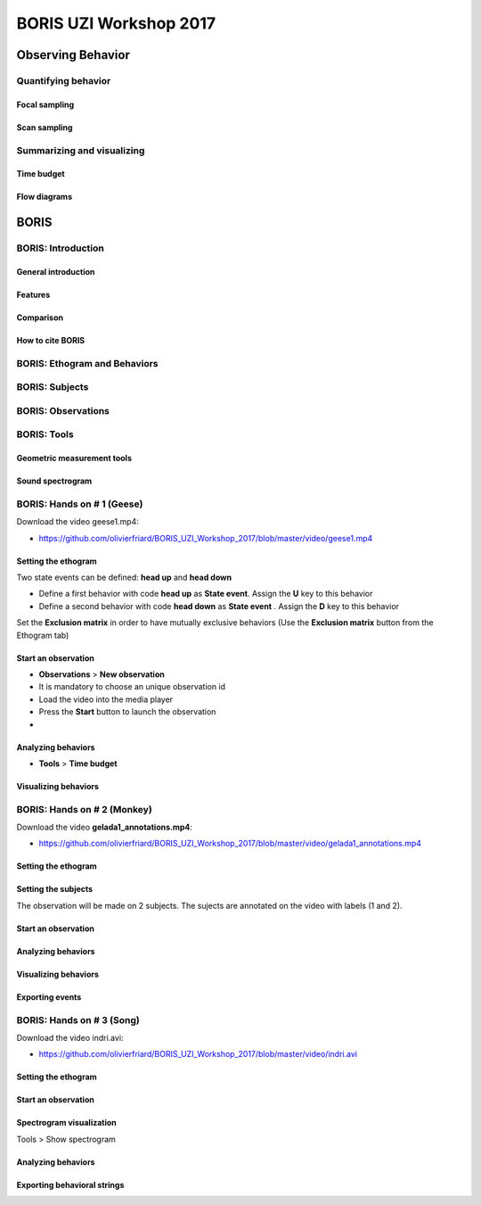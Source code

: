 ========================
BORIS UZI Workshop 2017
========================


Observing Behavior
==================



Quantifying behavior
--------------------


Focal sampling
...............


Scan sampling
..............


Summarizing and visualizing
----------------------------

Time budget
...........


Flow diagrams
.............


BORIS
======


BORIS: Introduction
----------------------


General introduction
.....................


Features
...........


Comparison
...........


How to cite BORIS
..................



BORIS: Ethogram and Behaviors
------------------------------


BORIS: Subjects
------------------------------


BORIS: Observations
---------------------



BORIS: Tools
---------------------


Geometric measurement tools
..............................


Sound spectrogram
....................




BORIS: Hands on # 1 (Geese)
-----------------------------


Download the video geese1.mp4:

* https://github.com/olivierfriard/BORIS_UZI_Workshop_2017/blob/master/video/geese1.mp4


Setting the ethogram
......................

Two state events can be defined: **head up** and **head down**

* Define a first behavior with code **head up** as **State event**. Assign the **U** key to this behavior

* Define a second behavior with code **head down** as **State event** . Assign the **D** key to this behavior


Set the **Exclusion matrix** in order to have mutually exclusive behaviors (Use the **Exclusion matrix** button from the Ethogram tab)



Start an observation
......................



* **Observations** > **New observation**

* It is mandatory to choose an unique observation id

* Load the video into the media player

* Press the **Start** button to launch the observation

*


Analyzing behaviors
.....................

* **Tools** >  **Time budget**


Visualizing behaviors
......................



BORIS: Hands on # 2 (Monkey)
-----------------------------

Download the video **gelada1_annotations.mp4**:

* https://github.com/olivierfriard/BORIS_UZI_Workshop_2017/blob/master/video/gelada1_annotations.mp4


Setting the ethogram
......................


Setting the subjects
......................

The observation will be made on 2 subjects. The sujects are annotated on the video with labels (1 and 2).


Start an observation
......................


Analyzing behaviors
.....................


Visualizing behaviors
......................


Exporting events
.................




BORIS: Hands on # 3 (Song)
-----------------------------

Download the video indri.avi:

* https://github.com/olivierfriard/BORIS_UZI_Workshop_2017/blob/master/video/indri.avi



Setting the ethogram
......................


Start an observation
......................


Spectrogram visualization
..........................

Tools > Show spectrogram


Analyzing behaviors
.....................


Exporting behavioral strings
..............................


























